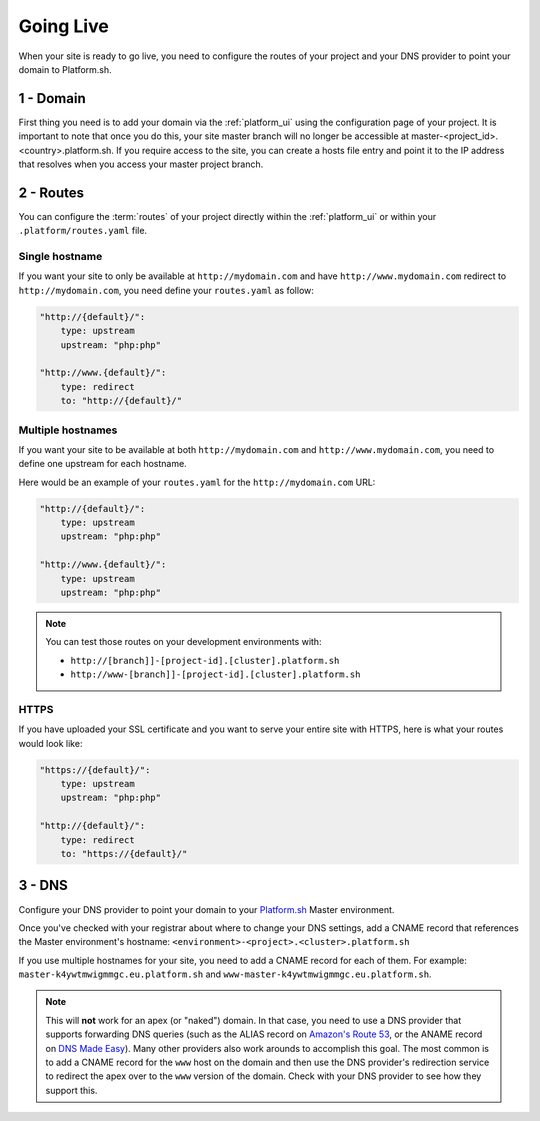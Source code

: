 Going Live
==========

When your site is ready to go live, you need to configure the routes of your project and your DNS provider to point your domain to Platform.sh.

1 - Domain
----------

First thing you need is to add your domain via the :ref:`platform_ui` using the configuration page of your project. It is important to note that once you do this, your site master branch will no longer be accessible at master-<project_id>.<country>.platform.sh. If you require access to the site, you can create a hosts file entry and point it to the IP address that resolves when you access your master project branch.

2 - Routes
----------

You can configure the :term:`routes` of your project directly within the :ref:`platform_ui` or within your ``.platform/routes.yaml`` file.

.. seealso::
   * :ref:`routes`

Single hostname
^^^^^^^^^^^^^^^

If you want your site to only be available at ``http://mydomain.com`` and have ``http://www.mydomain.com`` redirect to ``http://mydomain.com``, you need define your ``routes.yaml`` as follow:

.. code-block:: console
    
    "http://{default}/":
        type: upstream
        upstream: "php:php"

    "http://www.{default}/":
        type: redirect
        to: "http://{default}/"

Multiple hostnames
^^^^^^^^^^^^^^^^^^

If you want your site to be available at both ``http://mydomain.com`` and ``http://www.mydomain.com``, you need to define one upstream for each hostname.

Here would be an example of your ``routes.yaml`` for the ``http://mydomain.com`` URL:

.. code-block:: console
    
    "http://{default}/":
        type: upstream
        upstream: "php:php"

    "http://www.{default}/":
        type: upstream
        upstream: "php:php"

.. note::
  You can test those routes on your development environments with:

  * ``http://[branch]]-[project-id].[cluster].platform.sh``
  * ``http://www-[branch]]-[project-id].[cluster].platform.sh``

.. _https:

HTTPS
^^^^^

If you have uploaded your SSL certificate and you want to serve your entire site with HTTPS, here is what your routes would look like:

.. code-block:: console
    
    "https://{default}/":
        type: upstream
        upstream: "php:php"

    "http://{default}/":
        type: redirect
        to: "https://{default}/"

.. seealso::
   * :ref:`routes`

.. _dns:

3 - DNS
-------

Configure your DNS provider to point your domain to your `Platform.sh <https://platform.sh>`_  Master environment.

Once you've checked with your registrar about where to change your DNS settings, add a CNAME record that references the Master environment's hostname: ``<environment>-<project>.<cluster>.platform.sh``

If you use multiple hostnames for your site, you need to add a CNAME record for each of them. For example: ``master-k4ywtmwigmmgc.eu.platform.sh`` and ``www-master-k4ywtmwigmmgc.eu.platform.sh``.

.. note::
  This will **not** work for an apex (or "naked") domain. In that case, you need to use a DNS provider that supports forwarding DNS queries (such as the ALIAS record on `Amazon's Route 53 <http://aws.amazon.com/route53/>`_, or the ANAME record on `DNS Made Easy <http://www.dnsmadeeasy.com/>`_). Many other providers also work arounds to accomplish this goal. The most common is to add a CNAME record for the ``www`` host on the domain and then use the DNS provider's redirection service to redirect the apex over to the ``www`` version of the domain. Check with your DNS provider to see how they support this.
